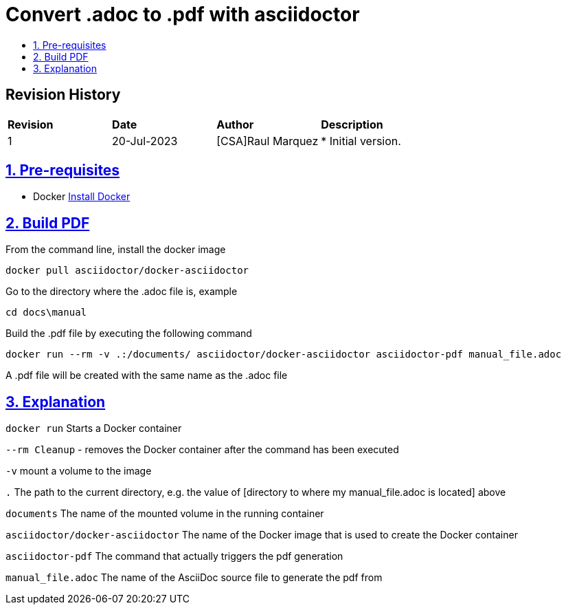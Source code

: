 ////
 *
 * Copyright (c) 2023 Project CHIP Authors
 *
 * Licensed under the Apache License, Version 2.0 (the "License");
 * you may not use this file except in compliance with the License.
 * You may obtain a copy of the License at
 *
 * http://www.apache.org/licenses/LICENSE-2.0
 *
 * Unless required by applicable law or agreed to in writing, software
 * distributed under the License is distributed on an "AS IS" BASIS,
 * WITHOUT WARRANTIES OR CONDITIONS OF ANY KIND, either express or implied.
 * See the License for the specific language governing permissions and
 * limitations under the License.
////
= Convert .adoc to .pdf with asciidoctor
ifdef::env-github[]
:tip-caption: :bulb:
:note-caption: :information_source:
:important-caption: :heavy_exclamation_mark:
:caution-caption: :fire:
:warning-caption: :warning:
endif::[]
ifndef::env-github[]
:icons: font
endif::[]
:idprefix:
:idseparator: -
:sectlinks:
:sectanchors:
:sectnumlevels: 4
:toc-title:
:toc:

[discrete]
== *Revision History*

|===
| *Revision*  | *Date*       | *Author*                            | *Description*
| 1           | 20-Jul-2023  | [CSA]Raul Marquez               | * Initial version.
|===

:sectnums:
== Pre-requisites
- Docker https://docs.docker.com/engine/install/[Install Docker^]

== Build PDF
From the command line, install the docker image

[source,bash]
-----------------
docker pull asciidoctor/docker-asciidoctor
-----------------

Go to the directory where the .adoc file is, example

[source,bash]
-----------------
cd docs\manual
-----------------

Build the .pdf file by executing the following command

[source,bash]
-----------------
docker run --rm -v .:/documents/ asciidoctor/docker-asciidoctor asciidoctor-pdf manual_file.adoc
-----------------

A .pdf file will be created with the same name as the .adoc file

== Explanation
`docker run` Starts a Docker container

`--rm Cleanup` - removes the Docker container after the command has been executed

`-v` mount a volume to the image

`.` The path to the current directory, e.g. the value of [directory to where my manual_file.adoc is located] above

`documents` The name of the mounted volume in the running container

`asciidoctor/docker-asciidoctor` The name of the Docker image that is used to create the Docker container

`asciidoctor-pdf` The command that actually triggers the pdf generation

`manual_file.adoc` The name of the AsciiDoc source file to generate the pdf from



